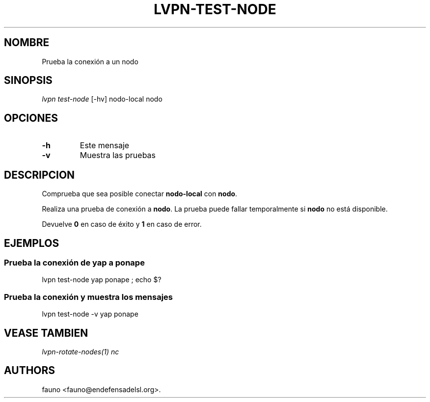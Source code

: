 .TH "LVPN\-TEST\-NODE" "1" "2015" "Manual de LibreVPN" "lvpn"
.SH NOMBRE
.PP
Prueba la conexión a un nodo
.SH SINOPSIS
.PP
\f[I]lvpn test\-node\f[] [\-hv] nodo\-local nodo
.SH OPCIONES
.TP
.B \-h
Este mensaje
.RS
.RE
.TP
.B \-v
Muestra las pruebas
.RS
.RE
.SH DESCRIPCION
.PP
Comprueba que sea posible conectar \f[B]nodo\-local\f[] con
\f[B]nodo\f[].
.PP
Realiza una prueba de conexión a \f[B]nodo\f[].
La prueba puede fallar temporalmente si \f[B]nodo\f[] no está
disponible.
.PP
Devuelve \f[B]0\f[] en caso de éxito y \f[B]1\f[] en caso de error.
.SH EJEMPLOS
.SS Prueba la conexión de yap a ponape
.PP
lvpn test\-node yap ponape ; echo $?
.SS Prueba la conexión y muestra los mensajes
.PP
lvpn test\-node \-v yap ponape
.SH VEASE TAMBIEN
.PP
\f[I]lvpn\-rotate\-nodes(1)\f[] \f[I]nc\f[]
.SH AUTHORS
fauno <fauno@endefensadelsl.org>.
